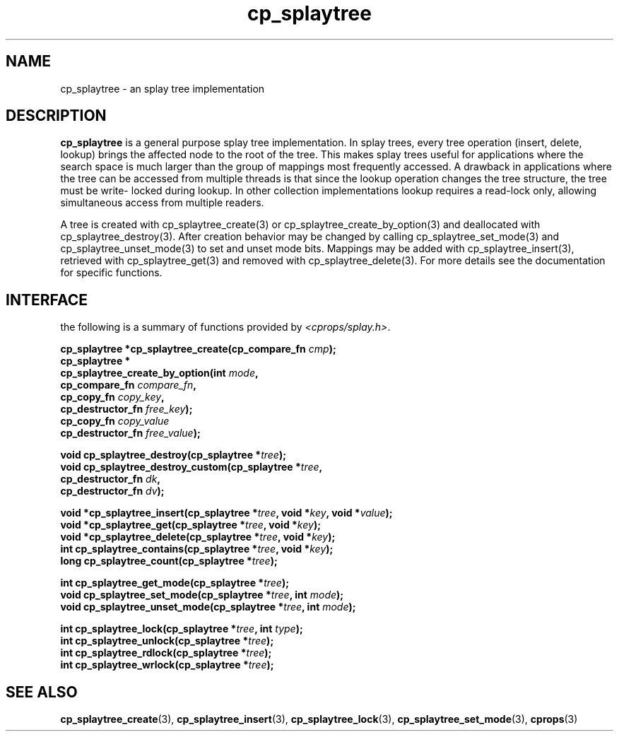 .TH cp_splaytree 3 "MAY 2006" libcprops.0.1.3 "libcprops - cp_splaytree"
.SH NAME
cp_splaytree \- an splay tree implementation

.SH DESCRIPTION
.B cp_splaytree
is a general purpose splay tree implementation. In splay trees, every tree 
operation (insert, delete, lookup) brings the affected node to the root of the
tree. This makes splay trees useful for applications where the search space is
much larger than the group of mappings most frequently accessed. A drawback in 
applications where the tree can be accessed from multiple threads is that
since the lookup operation changes the tree structure, the tree must be write-
locked during lookup. In other collection implementations lookup requires a
read-lock only, allowing simultaneous access from multiple readers.
.sp
A tree is created with cp_splaytree_create(3) or 
cp_splaytree_create_by_option(3) and deallocated with cp_splaytree_destroy(3).
After creation behavior may be changed by calling cp_splaytree_set_mode(3) and
cp_splaytree_unset_mode(3) to set and unset mode bits. Mappings may be added 
with cp_splaytree_insert(3), retrieved with cp_splaytree_get(3) and removed 
with cp_splaytree_delete(3). For more details see the documentation for 
specific functions.

.SH INTERFACE
the following is a summary of functions provided by \fI<cprops/splay.h>\fP.
.sp
.BI "cp_splaytree *cp_splaytree_create(cp_compare_fn " cmp "); 
.br
.B cp_splaytree *
.ti +5n
.BI "cp_splaytree_create_by_option(int " mode ", 
.ti +35n
.BI "cp_compare_fn " compare_fn ",
.ti +35n
.BI "cp_copy_fn " copy_key ", 
.ti +35n 
.BI "cp_destructor_fn " free_key ");    
.ti +35n
.BI "cp_copy_fn " copy_value "
.ti +35n 
.BI "cp_destructor_fn " free_value ");    
.sp

.BI "void cp_splaytree_destroy(cp_splaytree *" tree ");
.br
.BI "void cp_splaytree_destroy_custom(cp_splaytree *" tree ",
.ti +33n
.BI "cp_destructor_fn " dk ",
.ti +33n
.BI "cp_destructor_fn " dv ");
.sp

.BI "void *cp_splaytree_insert(cp_splaytree *" tree ", void *" key ", void *" value ");
.br
.BI "void *cp_splaytree_get(cp_splaytree *" tree ", void *" key ");
.br
.BI "void *cp_splaytree_delete(cp_splaytree *" tree ", void *" key ");
.br
.BI "int cp_splaytree_contains(cp_splaytree *" tree ", void *" key ");
.br
.BI "long cp_splaytree_count(cp_splaytree *" tree ");
.sp

.BI "int cp_splaytree_get_mode(cp_splaytree *" tree ");
.br
.BI "void cp_splaytree_set_mode(cp_splaytree *" tree ", int " mode ");
.br
.BI "void cp_splaytree_unset_mode(cp_splaytree *" tree ", int " mode ");

.sp
.BI "int cp_splaytree_lock(cp_splaytree *" tree ", int " type ");
.br
.BI "int cp_splaytree_unlock(cp_splaytree *" tree ");
.br
.BI "int cp_splaytree_rdlock(cp_splaytree *" tree ");
.br
.BI "int cp_splaytree_wrlock(cp_splaytree *" tree ");


.SH SEE ALSO
.BR cp_splaytree_create (3),
.BR cp_splaytree_insert (3),
.BR cp_splaytree_lock (3), 
.BR cp_splaytree_set_mode (3),
.BR cprops (3)
